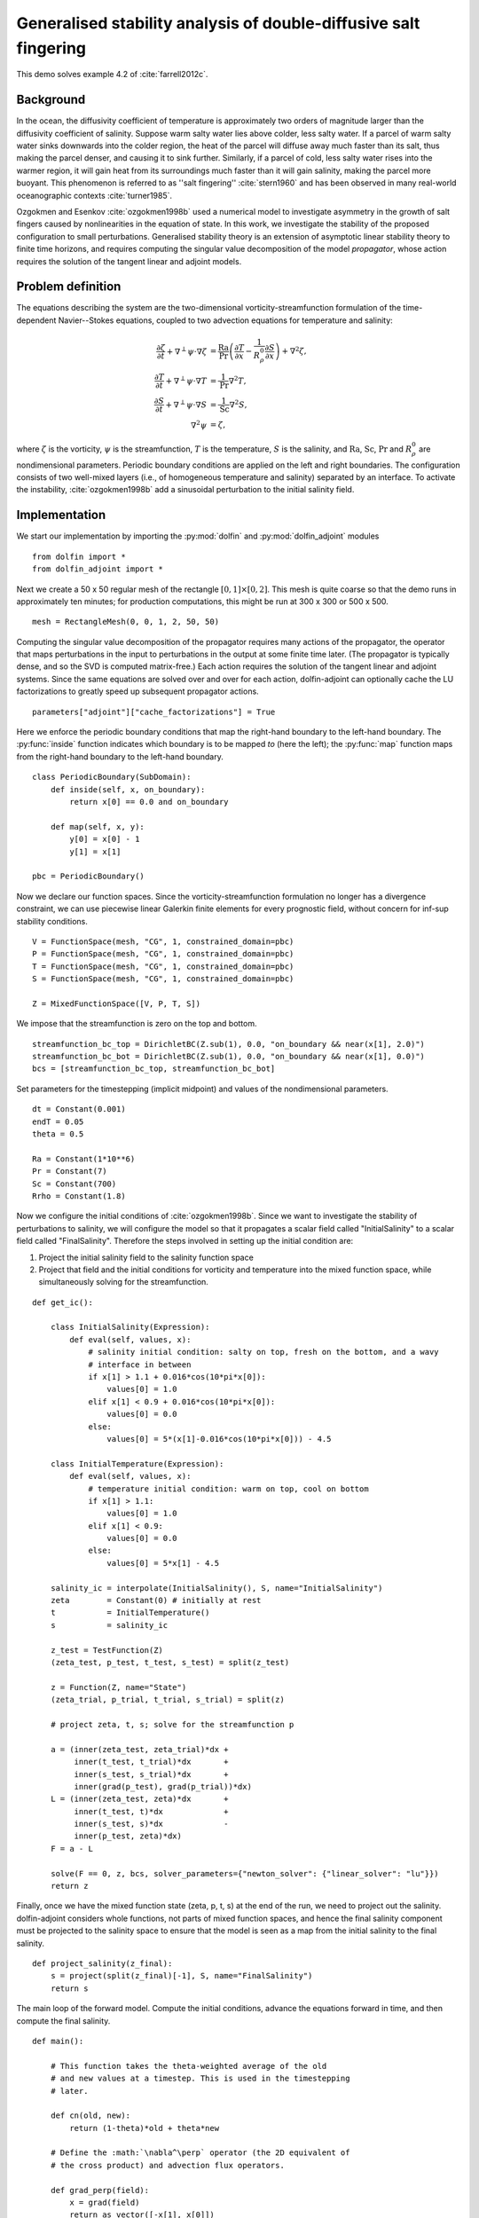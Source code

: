 ..  #!/usr/bin/env python
  # -*- coding: utf-8 -*-
  
.. _salt-fingering-example:

.. py:currentmodule:: dolfin_adjoint

Generalised stability analysis of double-diffusive salt fingering
=================================================================

.. sectionauthor:: Patrick E. Farrell <patrick.farrell@maths.ox.ac.uk>

This demo solves example 4.2 of :cite:`farrell2012c`.

Background
**********

In the ocean, the diffusivity coefficient of temperature is approximately two
orders of magnitude larger than the diffusivity coefficient of salinity.
Suppose warm salty water lies above colder, less salty water. If a parcel of
warm salty water sinks downwards into the colder region, the heat of the
parcel will diffuse away much faster than its salt, thus making the parcel
denser, and causing it to sink further. Similarly, if a parcel of cold, less
salty water rises into the warmer region, it will gain heat from its
surroundings much faster than it will gain salinity, making the parcel more
buoyant. This phenomenon is referred to as ''salt fingering''
:cite:`stern1960` and has been observed in many real-world oceanographic
contexts :cite:`turner1985`.

Ozgokmen and Esenkov :cite:`ozgokmen1998b` used a numerical model to
investigate asymmetry in the growth of salt fingers caused by nonlinearities
in the equation of state. In this work, we investigate the stability of the
proposed configuration to small perturbations. Generalised stability theory
is an extension of asymptotic linear stability theory to finite time horizons,
and requires computing the singular value decomposition of the model
*propagator*, whose action requires the solution of the tangent linear and
adjoint models.

Problem definition
******************

The equations describing the system are the two-dimensional
vorticity-streamfunction formulation of the time-dependent Navier--Stokes
equations, coupled to two advection equations for temperature and salinity:

.. math::
           \frac{\partial \zeta}{\partial t} + \nabla^{\perp} \psi \cdot \nabla \zeta &= \frac{\textrm{Ra}}{\textrm{Pr}}\left(\frac{\partial T}{\partial x} - \frac{1}{R_{\rho}^0} \frac{\partial S}{\partial x}\right) + \nabla^2 \zeta, \\
           \frac{\partial T}{\partial t} + \nabla^{\perp} \psi \cdot \nabla T &= \frac{1}{\textrm{Pr}} \nabla^2 T, \\
           \frac{\partial S}{\partial t} + \nabla^{\perp} \psi \cdot \nabla S &= \frac{1}{\textrm{Sc}} \nabla^2 S, \\
           \nabla^2 \psi &= \zeta,

where :math:`\zeta` is the vorticity, :math:`\psi` is the streamfunction,
:math:`T` is the temperature, :math:`S` is the salinity, and :math:`\textrm{Ra}`,
:math:`\textrm{Sc}`, :math:`\textrm{Pr}` and :math:`{R_{\rho}^0}` are nondimensional parameters.
Periodic boundary conditions are applied on the left and right boundaries.
The configuration consists of two well-mixed layers (i.e., of homogeneous
temperature and salinity) separated by an interface. To activate the
instability, :cite:`ozgokmen1998b` add a sinusoidal perturbation to the initial
salinity field.

Implementation
**************

We start our implementation by importing the :py:mod:`dolfin` and
:py:mod:`dolfin_adjoint` modules

::

  from dolfin import *
  from dolfin_adjoint import *
  
Next we create a 50 x 50 regular mesh of the rectangle :math:`[0, 1] \times
[0, 2]`.  This mesh is quite coarse so that the demo runs in approximately ten
minutes; for production computations, this might be run at 300 x 300 or 500 x
500.

::

  mesh = RectangleMesh(0, 0, 1, 2, 50, 50)
  
Computing the singular value decomposition of the propagator requires many
actions of the propagator, the operator that maps perturbations in the input
to perturbations in the output at some finite time later.  (The propagator is
typically dense, and so the SVD is computed matrix-free.) Each action requires
the solution of the tangent linear and adjoint systems. Since the same
equations are solved over and over for each action, dolfin-adjoint can
optionally cache the LU factorizations to greatly speed up subsequent
propagator actions.

::

  parameters["adjoint"]["cache_factorizations"] = True
  
Here we enforce the periodic boundary conditions that map the right-hand
boundary to the left-hand boundary. The :py:func:`inside` function indicates
which boundary is to be mapped *to* (here the left); the :py:func:`map`
function maps from the right-hand boundary to the left-hand boundary.

::

  class PeriodicBoundary(SubDomain):
      def inside(self, x, on_boundary):
          return x[0] == 0.0 and on_boundary
  
      def map(self, x, y):
          y[0] = x[0] - 1
          y[1] = x[1]
  
  pbc = PeriodicBoundary()
  
Now we declare our function spaces. Since the vorticity-streamfunction
formulation no longer has a divergence constraint, we can use piecewise linear
Galerkin finite elements for every prognostic field, without concern for
inf-sup stability conditions.

::

  V = FunctionSpace(mesh, "CG", 1, constrained_domain=pbc)
  P = FunctionSpace(mesh, "CG", 1, constrained_domain=pbc)
  T = FunctionSpace(mesh, "CG", 1, constrained_domain=pbc)
  S = FunctionSpace(mesh, "CG", 1, constrained_domain=pbc)
  
  Z = MixedFunctionSpace([V, P, T, S])
  
We impose that the streamfunction is zero on the top and bottom.

::

  streamfunction_bc_top = DirichletBC(Z.sub(1), 0.0, "on_boundary && near(x[1], 2.0)")
  streamfunction_bc_bot = DirichletBC(Z.sub(1), 0.0, "on_boundary && near(x[1], 0.0)")
  bcs = [streamfunction_bc_top, streamfunction_bc_bot]
  
Set parameters for the timestepping (implicit midpoint) and
values of the nondimensional parameters.

::

  dt = Constant(0.001)
  endT = 0.05
  theta = 0.5
  
  Ra = Constant(1*10**6)
  Pr = Constant(7)
  Sc = Constant(700)
  Rrho = Constant(1.8)
  
Now we configure the initial conditions of :cite:`ozgokmen1998b`.
Since we want to investigate the stability of perturbations to
salinity, we will configure the model so that it propagates a
scalar field called "InitialSalinity" to a scalar field called
"FinalSalinity". Therefore the steps involved in setting up the
initial condition are:

1. Project the initial salinity field to the salinity function space
2. Project that field and the initial conditions for vorticity and
   temperature into the mixed function space, while simultaneously
   solving for the streamfunction.

::

  def get_ic():
  
      class InitialSalinity(Expression):
          def eval(self, values, x):
              # salinity initial condition: salty on top, fresh on the bottom, and a wavy
              # interface in between
              if x[1] > 1.1 + 0.016*cos(10*pi*x[0]):
                  values[0] = 1.0
              elif x[1] < 0.9 + 0.016*cos(10*pi*x[0]):
                  values[0] = 0.0
              else:
                  values[0] = 5*(x[1]-0.016*cos(10*pi*x[0])) - 4.5
  
      class InitialTemperature(Expression):
          def eval(self, values, x):
              # temperature initial condition: warm on top, cool on bottom
              if x[1] > 1.1:
                  values[0] = 1.0
              elif x[1] < 0.9:
                  values[0] = 0.0
              else:
                  values[0] = 5*x[1] - 4.5
  
      salinity_ic = interpolate(InitialSalinity(), S, name="InitialSalinity")
      zeta        = Constant(0) # initially at rest
      t           = InitialTemperature()
      s           = salinity_ic
  
      z_test = TestFunction(Z)
      (zeta_test, p_test, t_test, s_test) = split(z_test)
  
      z = Function(Z, name="State")
      (zeta_trial, p_trial, t_trial, s_trial) = split(z)
  
      # project zeta, t, s; solve for the streamfunction p
  
      a = (inner(zeta_test, zeta_trial)*dx +
           inner(t_test, t_trial)*dx       +
           inner(s_test, s_trial)*dx       +
           inner(grad(p_test), grad(p_trial))*dx)
      L = (inner(zeta_test, zeta)*dx       +
           inner(t_test, t)*dx             +
           inner(s_test, s)*dx             -
           inner(p_test, zeta)*dx)
      F = a - L
  
      solve(F == 0, z, bcs, solver_parameters={"newton_solver": {"linear_solver": "lu"}})
      return z
  


.. image:: salinity-ic.png
    :scale: 100
    :align: center

Finally, once we have the mixed function state (zeta, p, t, s) at the end of
the run, we need to project out the salinity. dolfin-adjoint considers whole
functions, not parts of mixed function spaces, and hence the final salinity
component must be projected to the salinity space to ensure that the model is
seen as a map from the initial salinity to the final salinity.

::

  def project_salinity(z_final):
      s = project(split(z_final)[-1], S, name="FinalSalinity")
      return s
  
The main loop of the forward model. Compute the initial conditions, advance
the equations forward in time, and then compute the final salinity.

::

  def main():
  
      # This function takes the theta-weighted average of the old
      # and new values at a timestep. This is used in the timestepping
      # later.
  
      def cn(old, new):
          return (1-theta)*old + theta*new
  
      # Define the :math:`\nabla^\perp` operator (the 2D equivalent of
      # the cross product) and advection flux operators.
  
      def grad_perp(field):
          x = grad(field)
          return as_vector([-x[1], x[0]])
  
      def J(test, stream, tracer):
          return -inner(grad(test), tracer*(grad_perp(stream)))*dx
  
      z_old = get_ic()
      (zeta_old, p_old, t_old, s_old) = split(z_old)
  
      store(z_old, time=0.0)
  
      z_test = TestFunction(Z)
      (zeta_test, p_test, t_test, s_test) = split(z_test)
  
      z = Function(Z, name="NextState")
      (zeta, p, t, s) = split(z)
  
      t_cn = cn(t_old, t)
      s_cn = cn(s_old, s)
      zeta_cn = cn(zeta_old, zeta)
  
      time = 0.0
      while time < endT:
          F = (inner((zeta - zeta_old)/dt, zeta_test)*dx
            +  (1-theta)* J(zeta_test, p_old, zeta_old)
            +  (theta)  * J(zeta_test, p, zeta)
            -  Ra*(1.0/Pr) * inner(zeta_test, grad(t_cn)[0] - (1.0/Rrho)*grad(s_cn)[0])*dx
            +  inner(grad(zeta_test), grad(zeta_cn))*dx
            +  inner((t - t_old)/dt, t_test)*dx
            +  (1-theta)* J(t_test, p_old, t_old)
            +  (theta)  * J(t_test, p, t)
            +  (1.0/Pr) * inner(grad(t_test), grad(t_cn))*dx
            +  inner((s - s_old)/dt, s_test)*dx
            +  (1-theta)* J(s_test, p_old, s_old)
            +  (theta)  * J(s_test, p, s)
            +  (1.0/Sc) * inner(grad(s_test), grad(s_cn))*dx
            +  inner(grad(p_test), grad(p))*dx
            +  inner(p_test, zeta)*dx)
  
          solve(F == 0, z, bcs=bcs, J=derivative(F, z), solver_parameters=
          {"newton_solver": {"maximum_iterations": 20, "linear_solver": "mumps"}})
  
          z_old.assign(z)
  
          time += float(dt)
          store(z_old, time=time)
  
      s = project_salinity(z_old)
  
I/O functions for the forward and stability runs.  First, define a function to
perform the I/O during the forward run.  These PVD files store the forward
simulation results for visualisation in paraview.

::

  zeta_pvd = File("results/velocity.pvd")
  p_pvd = File("results/streamfunction.pvd")
  t_pvd = File("results/temperature.pvd")
  s_pvd = File("results/salinity.pvd")
  
  def store(z, time):
      if MPI.rank(mpi_comm_world()) == 0:
          info_blue("Storing variables at t=%s" % time)
  
      (u, p, t, s) = z.split()
  
      u.rename("Velocity", "u")
      p.rename("Pressure", "p")
      t.rename("Temperature", "t")
      s.rename("Salinity", "s")
      zeta_pvd << (u, time)
      p_pvd << (p, time)
      t_pvd << (t, time)
      s_pvd << (s, time)
  
Next, the I/O function for the output of the generalised stability analysis
(gst stands for generalised stability theory).

::

  s_in_pvd = File("results/gst_input_s.pvd")
  s_out_pvd = File("results/gst_output_s.pvd")
  
  def store_gst(z, io, i):
      if io == "input":
          z.rename("SalinityIn%d" % i, "gst_in_%d" % i)
          s_in_pvd << (z, float(i))
          f = File("results/gst_input_%s.xdmf" % i)
          f << z
      elif io == "output":
          z.rename("SalinityOut%d" % i, "gst_out_%d" % i)
          s_out_pvd << (z, float(i))
          f = File("results/gst_output_%s.xdmf" % i)
          f << z
  
  if __name__ == "__main__":
  # First, run the forward model, building the graph:
  
      z = main()
  
Now take the singular value decomposition of the propagator that maps
perturbations to initial salinity forwards in time to perturbations in final
salinity. This requires that libadjoint was compiled with support for SLEPc:

::

      gst = compute_gst("InitialSalinity", "FinalSalinity", nsv=2)
  
Now fetch the results of the SVD:

::

      for i in range(gst.ncv):
          (sigma, u, v) = gst.get_gst(i, return_vectors=True)
  
          print "Singular value: ", sigma
  
          store_gst(v, "input", i)
          store_gst(u, "output", i)
  
The example code can be found in ``examples/salt-fingering`` in the ``dolfin-adjoint``
source tree, and executed as follows:

.. code-block:: bash

  $ mpiexec -n 4 python salt-fingering.py
  ...
  1 EPS nconv=2 Values (Errors) 1.13047e+06GST calculation took 17 multiplications of L^*L.
  GST calculation took 17 multiplications of L^*L.
  Singular value:  1063.23627036
  Singular value:  1062.77728405

The fact that the singular values are greater than 1 indicates that the system
is unstable to the perturbations identified.

This image shows the leading initial perturbation and the arising final perturbation.
The perturbation selectively promotes the growth of some fingers, and retards the
growth of others.

.. image:: salinity-combined.png
    :scale: 100
    :align: center

.. rubric:: References

.. bibliography:: /documentation/salt-fingering/salt-fingering.bib
   :cited:
   :labelprefix: 6E-
